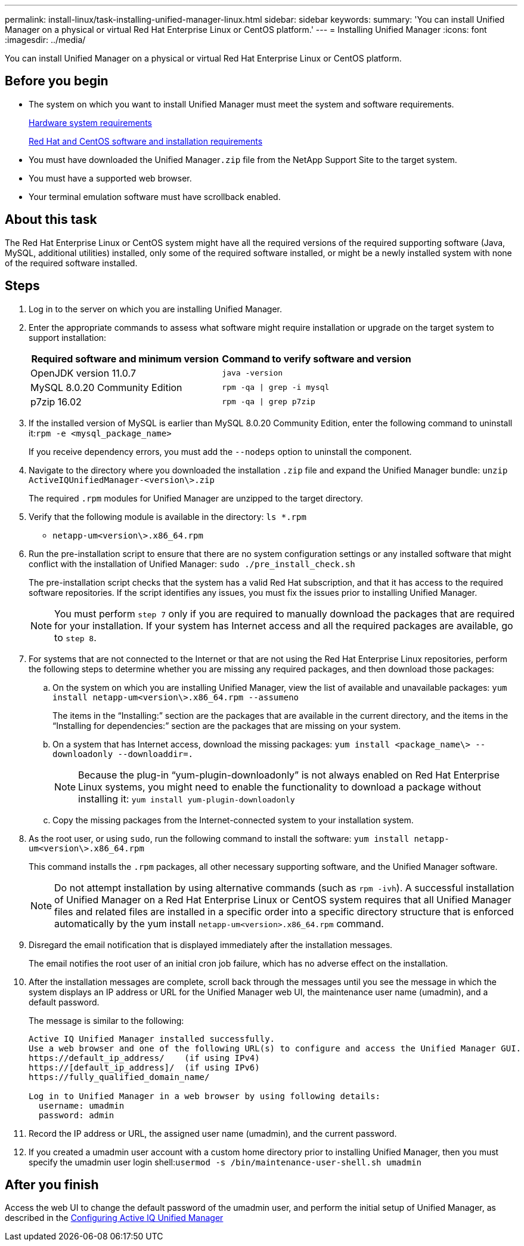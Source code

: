 ---
permalink: install-linux/task-installing-unified-manager-linux.html
sidebar: sidebar
keywords: 
summary: 'You can install Unified Manager on a physical or virtual Red Hat Enterprise Linux or CentOS platform.'
---
= Installing Unified Manager
:icons: font
:imagesdir: ../media/

[.lead]
You can install Unified Manager on a physical or virtual Red Hat Enterprise Linux or CentOS platform.

== Before you begin

* The system on which you want to install Unified Manager must meet the system and software requirements.
+
xref:concept-virtual-infrastructure-or-hardware-system-requirements.adoc[Hardware system requirements]
+
xref:reference-red-hat-and-centos-software-and-installation-requirements.adoc[Red Hat and CentOS software and installation requirements]

* You must have downloaded the Unified Manager``.zip`` file from the NetApp Support Site to the target system.
* You must have a supported web browser.
* Your terminal emulation software must have scrollback enabled.

== About this task

The Red Hat Enterprise Linux or CentOS system might have all the required versions of the required supporting software (Java, MySQL, additional utilities) installed, only some of the required software installed, or might be a newly installed system with none of the required software installed.

== Steps

. Log in to the server on which you are installing Unified Manager.
. Enter the appropriate commands to assess what software might require installation or upgrade on the target system to support installation:
+
[cols="1a,1a" options="header"]
|===
| Required software and minimum version| Command to verify software and version
a|
OpenJDK version 11.0.7
a|
`java -version`
a|
MySQL 8.0.20 Community Edition
a|
`rpm -qa \| grep -i mysql`
a|
p7zip 16.02
a|
`rpm -qa \| grep p7zip`
|===

. If the installed version of MySQL is earlier than MySQL 8.0.20 Community Edition, enter the following command to uninstall it:``rpm -e <mysql_package_name>``
+
If you receive dependency errors, you must add the `--nodeps` option to uninstall the component.

. Navigate to the directory where you downloaded the installation `.zip` file and expand the Unified Manager bundle: `unzip ActiveIQUnifiedManager-<version\>.zip`
+
The required `.rpm` modules for Unified Manager are unzipped to the target directory.

. Verify that the following module is available in the directory: `ls *.rpm`
 ** `netapp-um<version\>.x86_64.rpm`
. Run the pre-installation script to ensure that there are no system configuration settings or any installed software that might conflict with the installation of Unified Manager: `sudo ./pre_install_check.sh`
+
The pre-installation script checks that the system has a valid Red Hat subscription, and that it has access to the required software repositories. If the script identifies any issues, you must fix the issues prior to installing Unified Manager.
+
[NOTE]
====
You must perform `step 7` only if you are required to manually download the packages that are required for your installation. If your system has Internet access and all the required packages are available, go to `step 8`.
====

. For systems that are not connected to the Internet or that are not using the Red Hat Enterprise Linux repositories, perform the following steps to determine whether you are missing any required packages, and then download those packages:
 .. On the system on which you are installing Unified Manager, view the list of available and unavailable packages: `yum install netapp-um<version\>.x86_64.rpm --assumeno`
+
The items in the "`Installing:`" section are the packages that are available in the current directory, and the items in the "`Installing for dependencies:`" section are the packages that are missing on your system.

 .. On a system that has Internet access, download the missing packages: `yum install <package_name\> --downloadonly --downloaddir=.`
+
[NOTE]
====
Because the plug-in "`yum-plugin-downloadonly`" is not always enabled on Red Hat Enterprise Linux systems, you might need to enable the functionality to download a package without installing it: `yum install yum-plugin-downloadonly`
====

 .. Copy the missing packages from the Internet-connected system to your installation system.
. As the root user, or using `sudo`, run the following command to install the software: `yum install netapp-um<version\>.x86_64.rpm`
+
This command installs the `.rpm` packages, all other necessary supporting software, and the Unified Manager software.
+
[NOTE]
====
Do not attempt installation by using alternative commands (such as `rpm -ivh`). A successful installation of Unified Manager on a Red Hat Enterprise Linux or CentOS system requires that all Unified Manager files and related files are installed in a specific order into a specific directory structure that is enforced automatically by the yum install `netapp-um<version>.x86_64.rpm` command.
====

. Disregard the email notification that is displayed immediately after the installation messages.
+
The email notifies the root user of an initial cron job failure, which has no adverse effect on the installation.

. After the installation messages are complete, scroll back through the messages until you see the message in which the system displays an IP address or URL for the Unified Manager web UI, the maintenance user name (umadmin), and a default password.
+
The message is similar to the following:
+
----
Active IQ Unified Manager installed successfully.
Use a web browser and one of the following URL(s) to configure and access the Unified Manager GUI.
https://default_ip_address/    (if using IPv4)
https://[default_ip_address]/  (if using IPv6)
https://fully_qualified_domain_name/

Log in to Unified Manager in a web browser by using following details:
  username: umadmin
  password: admin
----

. Record the IP address or URL, the assigned user name (umadmin), and the current password.
. If you created a umadmin user account with a custom home directory prior to installing Unified Manager, then you must specify the umadmin user login shell:``usermod -s /bin/maintenance-user-shell.sh umadmin``

== After you finish

Access the web UI to change the default password of the umadmin user, and perform the initial setup of Unified Manager, as described in the link:../config/concept-configuring-unified-manager.html[Configuring Active IQ Unified Manager]
